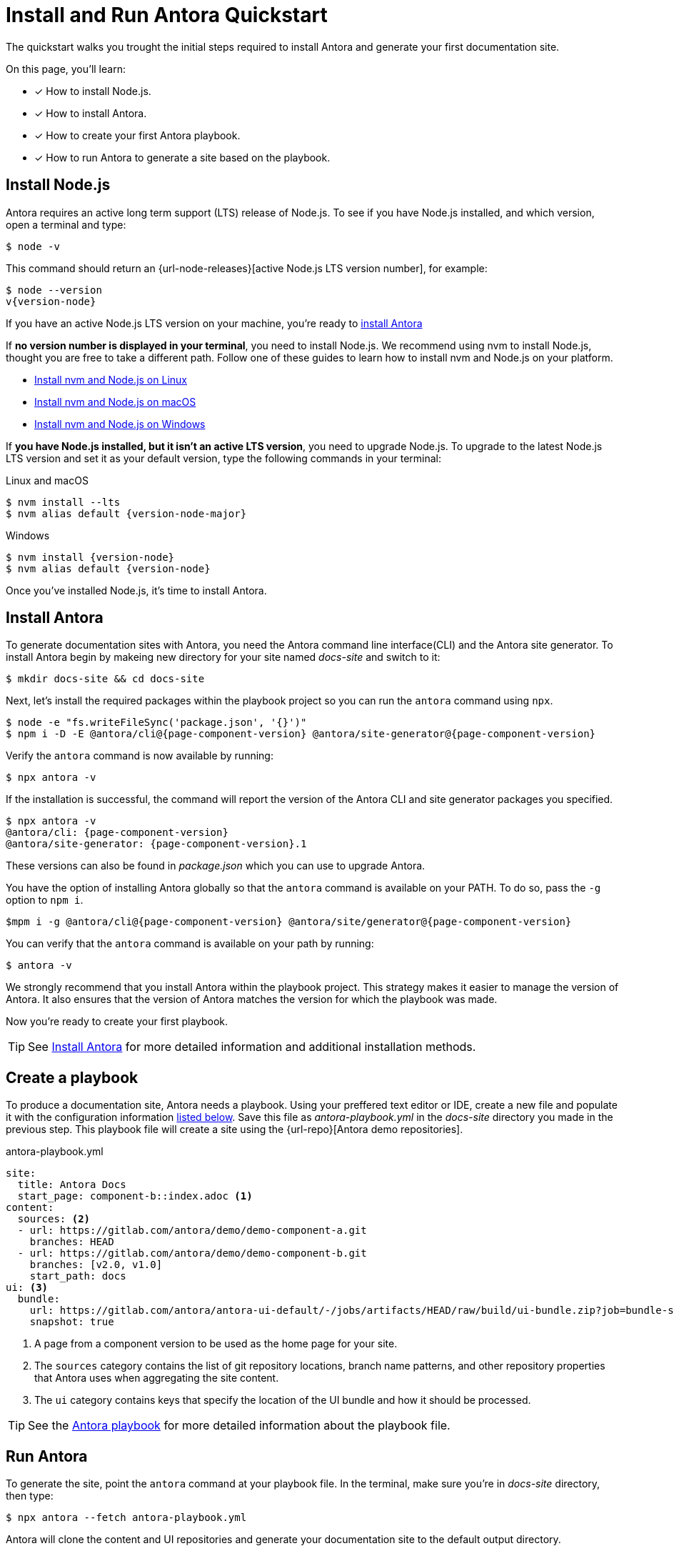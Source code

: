 = Install and Run Antora Quickstart
:listing-caption!: 

The quickstart walks you trought the initial steps required to install Antora and generate your first documentation site.

On this page, you'll learn:

* [x] How to install Node.js.
* [x] How to install Antora.
* [x] How to create your first Antora playbook.
* [x] How to run Antora to generate a site based on the playbook.

[#install-nodejs]
== Install Node.js

Antora requires an active long term support (LTS) release of Node.js. To see if you have Node.js installed, and which version, open a terminal and type:

    $ node -v


This command should return an {url-node-releases}[active Node.js LTS version number], for example:

[subs=+attributes]
    $ node --version
    v{version-node}

If you have an active Node.js LTS version on your machine, you're ready to <<install-antora, install Antora>>

If *no version number is displayed in your terminal*, you need to install Node.js.
We recommend using nvm to install Node.js, thought you are free to take a different path.
Follow one of these guides to learn how to install nvm and Node.js on your platform.

* xref:install:linux_requirements.adoc#install-nvm[Install nvm and Node.js on Linux]
* xref:install:macos_requirements.adoc#install-nvm[Install nvm and Node.js on macOS]
* xref:install:windows_requirements.adoc[Install nvm and Node.js on Windows]

If *you have Node.js installed, but it isn’t an active LTS version*, you need to upgrade Node.js. To upgrade to the latest Node.js LTS version and set it as your default version, type the following commands in your terminal:

.Linux and macOS
[subs=+attributes]
    $ nvm install --lts
    $ nvm alias default {version-node-major}

.Windows
[subs=+attributes]
    $ nvm install {version-node}
    $ nvm alias default {version-node}

Once you’ve installed Node.js, it’s time to install Antora.

[#install-antora]
== Install Antora

To generate documentation sites with Antora, you need the Antora command line interface(CLI) and the Antora site generator. 
To install Antora begin by makeing new directory for your site named [.path]_docs-site_ and switch to it:

[subs=+attributes]

    $ mkdir docs-site && cd docs-site

Next, let’s install the required packages within the playbook project so you can run the `antora` command using `npx`.

    $ node -e "fs.writeFileSync('package.json', '{}')"
    $ npm i -D -E @antora/cli@{page-component-version} @antora/site-generator@{page-component-version}

Verify the `antora` command is now available by running:

[subs=+attributes]

    $ npx antora -v

If the installation is successful, the command will report the version of the Antora CLI and site generator packages you specified.
[subs=+attributes]

    $ npx antora -v
    @antora/cli: {page-component-version}
    @antora/site-generator: {page-component-version}.1

These versions can also be found in [.path]_package.json_ which you can use to upgrade Antora.

You have the option of installing Antora globally so that the `antora` command is available on your PATH. To do so, pass the `-g` option to `npm i`.

[subs=+attributes]

    $mpm i -g @antora/cli@{page-component-version} @antora/site/generator@{page-component-version}

You can verify that the `antora` command is available on your path by running:

    $ antora -v

We strongly recommend that you install Antora within the playbook project. This strategy makes it easier to manage the version of Antora. It also ensures that the version of Antora matches the version for which the playbook was made.

Now you're ready to create your first playbook.

TIP: See xref:install:install_antora.adoc[Install Antora] for more detailed information and additional installation methods.

== Create a playbook

To produce a documentation site, Antora needs a playbook. 
Using your preffered text editor or IDE, create a new file and populate it with the configuration information <<demo-playbook, listed below>>.
Save this file as [.path]_antora-playbook.yml_ in the [.path]_docs-site_ directory you made in the previous step.
This playbook file will create a site using the {url-repo}[Antora demo repositories].

.antora-playbook.yml
[#demo-playbook, yaml]
----
site:
  title: Antora Docs
  start_page: component-b::index.adoc <.>
content:
  sources: <.>
  - url: https://gitlab.com/antora/demo/demo-component-a.git
    branches: HEAD
  - url: https://gitlab.com/antora/demo/demo-component-b.git
    branches: [v2.0, v1.0]
    start_path: docs
ui: <.>
  bundle:
    url: https://gitlab.com/antora/antora-ui-default/-/jobs/artifacts/HEAD/raw/build/ui-bundle.zip?job=bundle-stable
    snapshot: true
----

<.> A page from a component version to be used as the home page for your site.
<.>  The `sources` category contains the list of git repository locations, branch name patterns, and other repository properties that Antora uses when aggregating the site content.
<.> The `ui` category contains keys that specify the location of the UI bundle and how it should be processed.

TIP: See the xref:playbook:index.adoc[Antora playbook] for more detailed information about the playbook file.

== Run Antora

To generate the site, point the `antora` command at your playbook file. In the terminal, make sure you’re in [.path]_docs-site_ directory, then type:

    $ npx antora --fetch antora-playbook.yml

Antora will clone the content and UI repositories and generate your documentation site to the default output directory.

IMPORTANT: By default, Antora does not sync the repository once it clones it. Instead, it tries to work offline by using the repository in the cache it previously cloned. This default can create some confusion when getting started. Therefore, we recommend including the xref:playbook:runtime-fetch.adoc[--fetch] option in the command until you’re more familiar with Antora. You can also set the xref:playbook:runtime-fetch.adoc[fetch key] in your playbook to enable this setting permanently. 

Naigate to the [.path]_docs-site/build/site_ directory and open the [.path]_index.html_ in your browser to see the result.
Congratulations! You've successfully build your first site with Antora.

TIP: For more detailed information about running Antora and troubleshooting help, see xref:run_antora.adoc[Run Antora to generate your site.] 

== Learn more

* Learn how to xref:organize-content-files.adoc[organize your content files] for Antora.